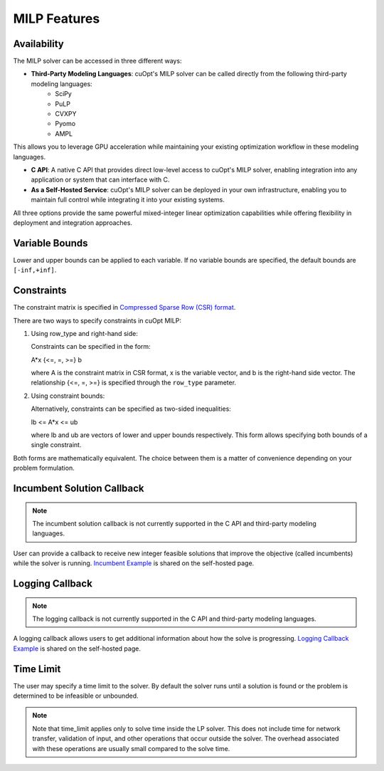 ====================
MILP Features
====================

Availability
------------

The MILP solver can be accessed in three different ways:

- **Third-Party Modeling Languages**: cuOpt's MILP solver can be called directly from the following third-party modeling languages: 
   - SciPy
   - PuLP 
   - CVXPY
   - Pyomo
   - AMPL

This allows you to leverage GPU acceleration while maintaining your existing optimization workflow in these modeling languages.

- **C API**: A native C API that provides direct low-level access to cuOpt's MILP solver, enabling integration into any application or system that can interface with C.

- **As a Self-Hosted Service**: cuOpt's MILP solver can be deployed in your own infrastructure, enabling you to maintain full control while integrating it into your existing systems.

All three options provide the same powerful mixed-integer linear optimization capabilities while offering flexibility in deployment and integration approaches.

Variable Bounds
---------------

Lower and upper bounds can be applied to each variable. If no variable bounds are specified, the default bounds are ``[-inf,+inf]``.

Constraints
-----------

The constraint matrix is specified in `Compressed Sparse Row (CSR) format  <https://docs.nvidia.com/cuda/cusparse/#compressed-sparse-row-csr>`_.

There are two ways to specify constraints in cuOpt MILP:

1. Using row_type and right-hand side:

   Constraints can be specified in the form:

   A*x {<=, =, >=} b

   where A is the constraint matrix in CSR format, x is the variable vector, and b is the right-hand side vector. The relationship {<=, =, >=} is specified through the ``row_type`` parameter.

2. Using constraint bounds:

   Alternatively, constraints can be specified as two-sided inequalities:

   lb <= A*x <= ub

   where lb and ub are vectors of lower and upper bounds respectively. This form allows specifying both bounds of a single constraint.

Both forms are mathematically equivalent. The choice between them is a matter of convenience depending on your problem formulation.

Incumbent Solution Callback
---------------------------
.. note::
   The incumbent solution callback is not currently supported in the C API and third-party modeling languages.

User can provide a callback to receive new integer feasible solutions that improve the objective (called incumbents) while the solver is running. `Incumbent Example <cuopt-server/examples/milp-examples.html#incumbent-solution>`_ is shared on the self-hosted page.

Logging Callback
----------------
.. note::
    The logging callback is not currently supported in the C API and third-party modeling languages.


A logging callback allows users to get additional information about how the solve is progressing. `Logging Callback Example <cuopt-server/examples/milp-examples.html#logging-callback>`_ is shared on the self-hosted page.

Time Limit
--------------

The user may specify a time limit to the solver. By default the solver runs until a solution is found or the problem is determined to be infeasible or unbounded.

.. note::

  Note that time_limit applies only to solve time inside the LP solver. This does not include time for network transfer, validation of input, and other operations that occur outside the solver. The overhead associated with these operations are usually small compared to the solve time.
